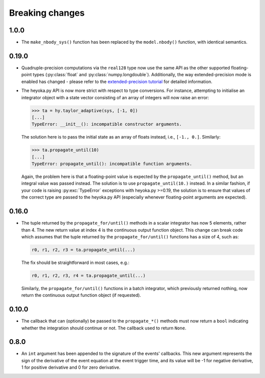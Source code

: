 .. _breaking_changes:

Breaking changes
================

.. _bchanges_1_0_0:

1.0.0
-----

- The ``make_nbody_sys()`` function has been replaced by
  the ``model.nbody()`` function, with identical semantics.

.. _bchanges_0_19_0:

0.19.0
------

- Quadruple-precision computations via the ``real128`` type now
  use the same API as the other supported floating-point types
  (:py:class:`float` and :py:class:`numpy.longdouble`). Additionally,
  the way extended-precision mode is enabled has changed - please
  refer to the `extended-precision tutorial <https://bluescarni.github.io/heyoka.py/notebooks/ext_precision.html>`__
  for detailed information.
- The heyoka.py API is now more strict with respect to type conversions.
  For instance, attempting to initialise an integrator object with a state
  vector consisting of an array of integers will now raise an error:

  .. code-block:: ipython

     >>> ta = hy.taylor_adaptive(sys, [-1, 0])
     [...]
     TypeError: __init__(): incompatible constructor arguments.

  The solution here is to pass the initial state as an array of floats
  instead, i.e., ``[-1., 0.]``. Similarly:

  .. code-block:: ipython

     >>> ta.propagate_until(10)
     [...]
     TypeError: propagate_until(): incompatible function arguments.

  Again, the problem here is that a floating-point value is expected by
  the ``propagate_until()`` method, but an integral value was passed instead.
  The solution is to use ``propagate_until(10.)`` instead.
  In a similar fashion, if your code
  is raising :py:exc:`TypeError` exceptions with heyoka.py >=0.19,
  the solution is to ensure that values of the correct
  type are passed to the heyoka.py API (especially whenever floating-point arguments
  are expected).

.. _bchanges_0_16_0:

0.16.0
------

- The tuple returned by the ``propagate_for/until()`` methods
  in a scalar integrator has now 5 elements, rather than 4.
  The new return value at index 4 is the continuous output
  function object. This change can break code which assumes
  that the tuple returned by the ``propagate_for/until()`` functions
  has a size of 4, such as:

  .. code-block:: python

     r0, r1, r2, r3 = ta.propagate_until(...)

  The fix should be straightforward in most cases, e.g.:

  .. code-block:: python

     r0, r1, r2, r3, r4 = ta.propagate_until(...)

  Similarly, the ``propagate_for/until()`` functions in a batch integrator,
  which previously returned nothing, now return the continuous output
  function object (if requested).

.. _bchanges_0_10_0:

0.10.0
------

- The callback that can (optionally) be passed to
  the ``propagate_*()`` methods must now return
  a ``bool`` indicating whether the integration should
  continue or not. The callback used to return ``None``.

.. _bchanges_0_8_0:

0.8.0
-----

- An ``int`` argument has been appended to the signature of
  the events' callbacks. This new argument represents the sign
  of the derivative of the event equation at the event trigger
  time, and its value will be -1 for negative derivative,
  1 for positive derivative and 0 for zero derivative.
